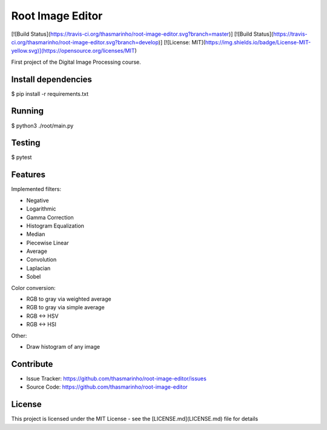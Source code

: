 Root Image Editor
========
[![Build Status](https://travis-ci.org/thasmarinho/root-image-editor.svg?branch=master)]
[![Build Status](https://travis-ci.org/thasmarinho/root-image-editor.svg?branch=develop)]
[![License: MIT](https://img.shields.io/badge/License-MIT-yellow.svg)](https://opensource.org/licenses/MIT)

First project of the Digital Image Processing course.

Install dependencies
--------------------

$ pip install -r requirements.txt

Running
-------

$ python3 ./root/main.py

Testing
-------

$ pytest

Features
--------

Implemented filters:

- Negative
- Logarithmic
- Gamma Correction
- Histogram Equalization
- Median
- Piecewise Linear
- Average
- Convolution
- Laplacian
- Sobel

Color conversion:

- RGB to gray via weighted average
- RGB to gray via simple average
- RGB <-> HSV
- RGB <-> HSI

Other:

- Draw histogram of any image

Contribute
----------

- Issue Tracker: https://github.com/thasmarinho/root-image-editor/issues
- Source Code: https://github.com/thasmarinho/root-image-editor

License
-------

This project is licensed under the MIT License - see the [LICENSE.md](LICENSE.md) file for details
